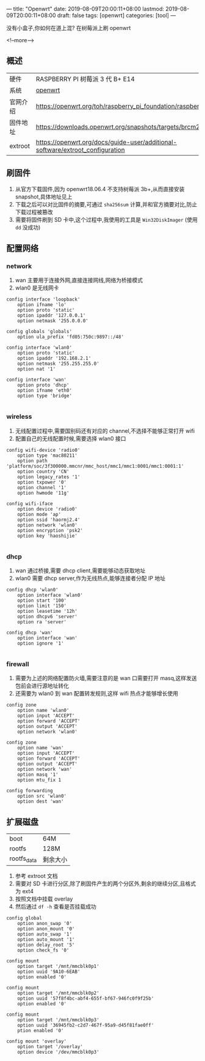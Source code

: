 ---
title: "Openwrt"
date: 2019-08-09T20:00:11+08:00
lastmod: 2019-08-09T20:00:11+08:00
draft: false
tags: [openwrt]
categories: [tool]
---

没有小盒子,你如何在道上混? 在树莓派上刷 openwrt

<!--more-->

** 概述

|----------+-------------------------------------------------------------------------------|
| 硬件     | RASPBERRY PI 树莓派 3 代 B+ E14                                               |
| 系统     | [[https://openwrt.org/][openwrt]]                                                                       |
| 官网介绍 | https://openwrt.org/toh/raspberry_pi_foundation/raspberry_pi                  |
| 固件地址 | https://downloads.openwrt.org/snapshots/targets/brcm2708/bcm2710/             |
| extroot  | https://openwrt.org/docs/guide-user/additional-software/extroot_configuration |


** 刷固件

1. 从官方下载固件,因为 openwrt18.06.4 不支持树莓派 3b+,从而直接安装 snapshot,具体地址见上
2. 下载之后可以对比固件的摘要,可通过 =sha256sum= 计算,并和官方摘要对比,防止下载过程被篡改
3. 需要将固件刷到 SD 卡中,这个过程中,我使用的工具是 =Win32DiskImager= (使用 =dd= 没成功)

** 配置网络
*** network
1. wan 主要用于连接外网,直接连接网线,网络为桥接模式
2. wlan0 是无线网卡


#+begin_src 
config interface 'loopback'
	option ifname 'lo'
	option proto 'static'
	option ipaddr '127.0.0.1'
	option netmask '255.0.0.0'

config globals 'globals'
	option ula_prefix 'fd05:750c:9897::/48'

config interface 'wlan0'
	option proto 'static'
	option ipaddr '192.168.2.1'
	option netmask '255.255.255.0'
	option nat '1'

config interface 'wan'
	option proto 'dhcp'
	option ifname 'eth0'
	option type 'bridge'

#+end_src

*** wireless
1. 无线配置过程中,需要国别码还有对应的 channel,不选择不能够正常打开 wifi
2. 配置自己的无线配置时候,需要选择 wlan0 接口

#+begin_src 
config wifi-device 'radio0'
	option type 'mac80211'
	option path 'platform/soc/3f300000.mmcnr/mmc_host/mmc1/mmc1:0001/mmc1:0001:1'
	option country 'CN'
	option legacy_rates '1'
	option txpower '0'
	option channel '1'
	option hwmode '11g'

config wifi-iface
	option device 'radio0'
	option mode 'ap'
	option ssid 'haormj2.4'
	option network 'wlan0'
	option encryption 'psk2'
	option key 'haoshijie'

#+end_src

*** dhcp
1. wan 通过桥接,需要 dhcp client,需要能够动态获取地址
2. wlan0 需要 dhcp server,作为无线热点,能够连接者分配 IP 地址

#+begin_src
config dhcp 'wlan0'
	option interface 'wlan0'
	option start '100'
	option limit '150'
	option leasetime '12h'
	option dhcpv6 'server'
	option ra 'server'

config dhcp 'wan'
	option interface 'wan'
	option ignore '1'
 
#+end_src

*** firewall
1. 需要为上述的网络配置防火墙,需要注意的是 wan 口需要打开 masq,这样发送包前会进行源地址转化
2. 还需要为 wlan0 到 wan 配置转发规则,这样 wifi 热点才能够增长使用

#+begin_src 
config zone
	option name 'wlan0'
	option input 'ACCEPT'
	option forward 'ACCEPT'
	option output 'ACCEPT'
	option network 'wlan0'

config zone
	option name 'wan'
	option input 'ACCEPT'
	option forward 'ACCEPT'
	option output 'ACCEPT'
	option network 'wan'
	option masq '1'
	option mtu_fix 1

config forwarding
	option src 'wlan0'
	option dest 'wan'
#+end_src

** 扩展磁盘

|-------------+----------|
| boot        | 64M      |
| rootfs      | 128M     |
| rootfs_data | 剩余大小 |


1. 参考 extroot 文档
2. 需要对 SD 卡进行分区,除了刷固件产生的两个分区外,剩余的继续分区,且格式为 ext4
3. 按照文档中挂载 overlay
4. 然后通过 =df -h= 查看是否挂载成功

#+begin_src 
config global
	option anon_swap '0'
	option anon_mount '0'
	option auto_swap '1'
	option auto_mount '1'
	option delay_root '5'
	option check_fs '0'

config mount
	option target '/mnt/mmcblk0p1'
	option uuid '9A10-6EAB'
	option enabled '0'

config mount
	option target '/mnt/mmcblk0p2'
	option uuid '57f8f4bc-abf4-655f-bf67-946fc0f9f25b'
	option enabled '0'

config mount
	option target '/mnt/mmcblk0p3'
	option uuid '36945fb2-c2d7-467f-95a9-d45f81fae0ff'
	ption enabled '0'

config mount 'overlay'
	option target '/overlay'
	option device '/dev/mmcblk0p3'
#+end_src
